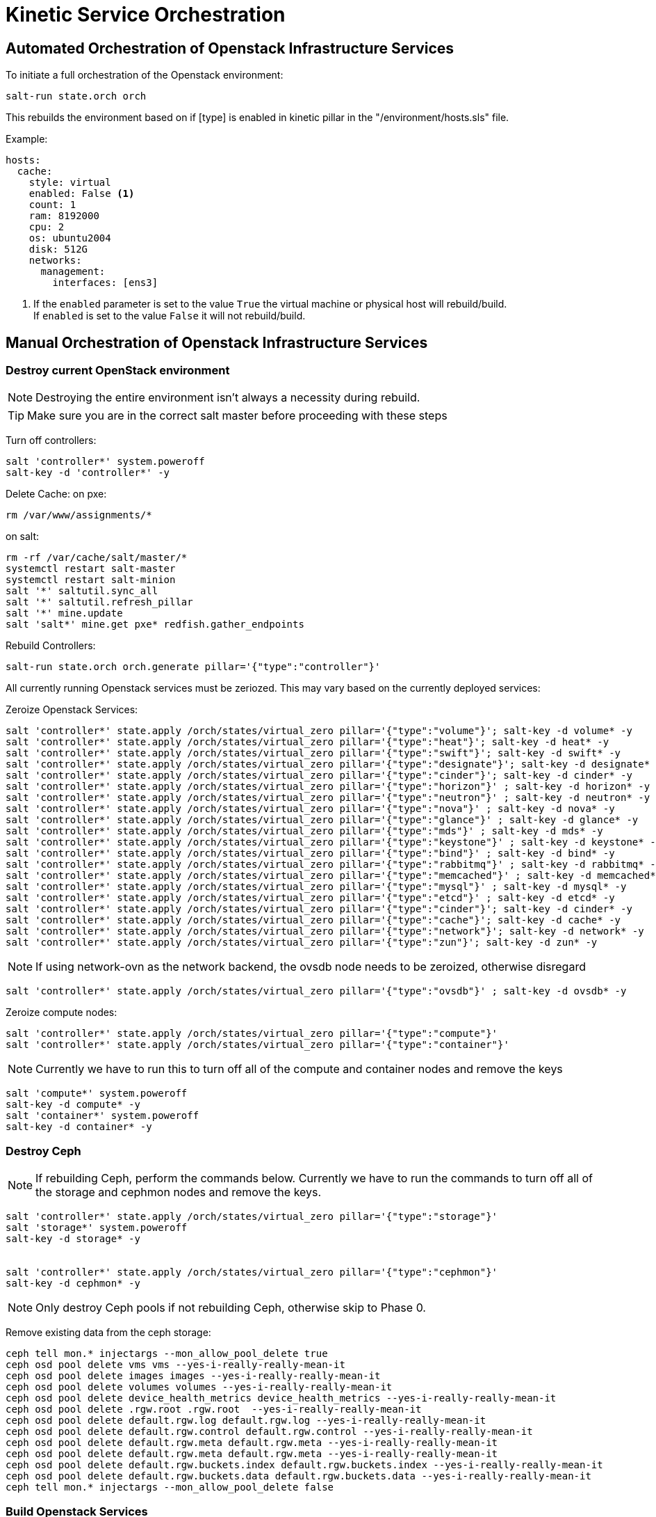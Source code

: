= Kinetic Service Orchestration

[#orchestration]
== Automated Orchestration of Openstack Infrastructure Services

To initiate a full orchestration of the Openstack environment:

----
salt-run state.orch orch
----

This rebuilds the environment based on if [type] is enabled in kinetic pillar in the "/environment/hosts.sls" file.

Example:

----
hosts:
  cache:
    style: virtual
    enabled: False <1>
    count: 1
    ram: 8192000
    cpu: 2
    os: ubuntu2004
    disk: 512G
    networks:
      management:
        interfaces: [ens3]
----

<1> If the `enabled` parameter is set to the value `True` the virtual machine or physical host will rebuild/build. +
If `enabled` is set to the value `False` it will not rebuild/build.

[#build]
== Manual Orchestration of Openstack Infrastructure Services

[#destroy_services]
=== Destroy current OpenStack environment


NOTE: Destroying the entire environment isn't always a necessity during rebuild.

TIP: Make sure you are in the correct salt master before proceeding with these steps

Turn off controllers:
----
salt 'controller*' system.poweroff
salt-key -d 'controller*' -y
----

Delete Cache:
on pxe:
----
rm /var/www/assignments/*
----

on salt:
----
rm -rf /var/cache/salt/master/*
systemctl restart salt-master
systemctl restart salt-minion
salt '*' saltutil.sync_all
salt '*' saltutil.refresh_pillar
salt '*' mine.update
salt 'salt*' mine.get pxe* redfish.gather_endpoints
----

Rebuild Controllers:
----
salt-run state.orch orch.generate pillar='{"type":"controller"}'
----

All currently running Openstack services must be zeriozed. This may vary based on the currently deployed services:

Zeroize Openstack Services:
----
salt 'controller*' state.apply /orch/states/virtual_zero pillar='{"type":"volume"}'; salt-key -d volume* -y
salt 'controller*' state.apply /orch/states/virtual_zero pillar='{"type":"heat"}'; salt-key -d heat* -y
salt 'controller*' state.apply /orch/states/virtual_zero pillar='{"type":"swift"}'; salt-key -d swift* -y
salt 'controller*' state.apply /orch/states/virtual_zero pillar='{"type":"designate"}'; salt-key -d designate* -y
salt 'controller*' state.apply /orch/states/virtual_zero pillar='{"type":"cinder"}'; salt-key -d cinder* -y
salt 'controller*' state.apply /orch/states/virtual_zero pillar='{"type":"horizon"}' ; salt-key -d horizon* -y
salt 'controller*' state.apply /orch/states/virtual_zero pillar='{"type":"neutron"}' ; salt-key -d neutron* -y
salt 'controller*' state.apply /orch/states/virtual_zero pillar='{"type":"nova"}' ; salt-key -d nova* -y
salt 'controller*' state.apply /orch/states/virtual_zero pillar='{"type":"glance"}' ; salt-key -d glance* -y
salt 'controller*' state.apply /orch/states/virtual_zero pillar='{"type":"mds"}' ; salt-key -d mds* -y
salt 'controller*' state.apply /orch/states/virtual_zero pillar='{"type":"keystone"}' ; salt-key -d keystone* -y
salt 'controller*' state.apply /orch/states/virtual_zero pillar='{"type":"bind"}' ; salt-key -d bind* -y
salt 'controller*' state.apply /orch/states/virtual_zero pillar='{"type":"rabbitmq"}' ; salt-key -d rabbitmq* -y
salt 'controller*' state.apply /orch/states/virtual_zero pillar='{"type":"memcached"}' ; salt-key -d memcached* -y
salt 'controller*' state.apply /orch/states/virtual_zero pillar='{"type":"mysql"}' ; salt-key -d mysql* -y
salt 'controller*' state.apply /orch/states/virtual_zero pillar='{"type":"etcd"}' ; salt-key -d etcd* -y
salt 'controller*' state.apply /orch/states/virtual_zero pillar='{"type":"cinder"}'; salt-key -d cinder* -y
salt 'controller*' state.apply /orch/states/virtual_zero pillar='{"type":"cache"}'; salt-key -d cache* -y
salt 'controller*' state.apply /orch/states/virtual_zero pillar='{"type":"network"}'; salt-key -d network* -y
salt 'controller*' state.apply /orch/states/virtual_zero pillar='{"type":"zun"}'; salt-key -d zun* -y
----

NOTE: If using network-ovn as the network backend, the ovsdb node needs to be zeroized, otherwise disregard
----
salt 'controller*' state.apply /orch/states/virtual_zero pillar='{"type":"ovsdb"}' ; salt-key -d ovsdb* -y
----

Zeroize compute nodes:
// salt-run state.orch orch.zeroize pillar='{"target":"compute"}'
----
salt 'controller*' state.apply /orch/states/virtual_zero pillar='{"type":"compute"}'
salt 'controller*' state.apply /orch/states/virtual_zero pillar='{"type":"container"}'
----

NOTE: Currently we have to run this to turn off all of the compute and container nodes and remove the keys

----
salt 'compute*' system.poweroff
salt-key -d compute* -y
salt 'container*' system.poweroff
salt-key -d container* -y
----

[#destroy_ceph]
=== Destroy Ceph

NOTE: If rebuilding Ceph, perform the commands below. Currently we have to run the commands to turn off all of the storage and cephmon nodes and remove the keys.

----
salt 'controller*' state.apply /orch/states/virtual_zero pillar='{"type":"storage"}'
salt 'storage*' system.poweroff
salt-key -d storage* -y


salt 'controller*' state.apply /orch/states/virtual_zero pillar='{"type":"cephmon"}'
salt-key -d cephmon* -y
----


NOTE: Only destroy Ceph pools if not rebuilding Ceph, otherwise skip to Phase 0.

Remove existing data from the ceph storage:

----
ceph tell mon.* injectargs --mon_allow_pool_delete true
ceph osd pool delete vms vms --yes-i-really-really-mean-it
ceph osd pool delete images images --yes-i-really-really-mean-it
ceph osd pool delete volumes volumes --yes-i-really-really-mean-it
ceph osd pool delete device_health_metrics device_health_metrics --yes-i-really-really-mean-it
ceph osd pool delete .rgw.root .rgw.root  --yes-i-really-really-mean-it
ceph osd pool delete default.rgw.log default.rgw.log --yes-i-really-really-mean-it
ceph osd pool delete default.rgw.control default.rgw.control --yes-i-really-really-mean-it
ceph osd pool delete default.rgw.meta default.rgw.meta --yes-i-really-really-mean-it
ceph osd pool delete default.rgw.meta default.rgw.meta --yes-i-really-really-mean-it
ceph osd pool delete default.rgw.buckets.index default.rgw.buckets.index --yes-i-really-really-mean-it
ceph osd pool delete default.rgw.buckets.data default.rgw.buckets.data --yes-i-really-really-mean-it
ceph tell mon.* injectargs --mon_allow_pool_delete false
----

[#build_services]
=== Build Openstack Services

NOTE: Ensure everything has been high stated before building the services

----
salt \* state.highstate
----

NOTE: Order of operations matter to meet dependency requirements

==== Phase 0

NOTE: If this is an initial build, the haproxy node will be need to be built first. The firewall may need to be manually pointed to the correct address for haproxy (currently handled by danos state module if enabled in pillar configuration).

----
salt-run state.orch orch.generate pillar='{"type":"cache"}'
salt-run state.orch orch.generate pillar='{"type":"haproxy"}'
----

==== Phase 1
----
salt-run state.orch orch.generate pillar='{"type":"mysql"}'
salt-run state.orch orch.generate pillar='{"type":"etcd"}'
----

NOTE: If using network-ovn as the network backend, the ovsdb node needs to be created, otherwise disregard.
----
salt-run state.orch orch.generate pillar='{"type":"ovsdb"}'
----

----
salt-run state.orch orch.generate pillar='{"type":"rabbitmq"}'
salt-run state.orch orch.generate pillar='{"type":"memcached"}'
salt-run state.orch orch.generate pillar='{"type":"bind"}'
----



NOTE: If rebuilding CEPH, the cephmon nodes need to be rebuilt during this phase.
----
salt-run state.orch orch.generate pillar='{"type":"cephmon"}'
----

==== Phase 2

----
salt-run state.orch orch.generate pillar='{"type":"keystone"}'
----

NOTE: If rebuilding CEPH, the storage node needs to be rebuilt during this phase.

----
salt-run state.orch orch.generate pillar='{"type":"storage"}'
----

==== Phase 3
----
salt-run state.orch orch.generate pillar='{"type":"placement"}'
salt-run state.orch orch.generate pillar='{"type":"glance"}'
salt-run state.orch orch.generate pillar='{"type":"nova"}'
salt-run state.orch orch.generate pillar='{"type":"neutron"}'
salt-run state.orch orch.generate pillar='{"type":"network"}'
salt-run state.orch orch.generate pillar='{"type":"horizon"}'
salt-run state.orch orch.generate pillar='{"type":"guacamole"}'
salt-run state.orch orch.generate pillar='{"type":"heat"}'
salt-run state.orch orch.generate pillar='{"type":"cinder"}'
salt-run state.orch orch.generate pillar='{"type":"designate"}'
salt-run state.orch orch.generate pillar='{"type":"swift"}'
salt-run state.orch orch.generate pillar='{"type":"zun"}'
salt-run state.orch orch.generate pillar='{"type":"volume"}'
----

==== Phase 4
----
salt-run state.orch orch.generate pillar='{"type":"compute"}'
salt-run state.orch orch.generate pillar='{"type":"container"}'
----

=== Deprecated services
The following services are no longer used in the environment, documentation exists if there is a need to re-deploy the nodes.
----
salt-run state.orch orch.generate pillar='{"type":"barbican"}'
salt-run state.orch orch.generate pillar='{"type":"magnum"}'
salt-run state.orch orch.generate pillar='{"type":"share"}'
salt-run state.orch orch.generate pillar='{"type":"mds"}'
salt-run state.orch orch.generate pillar='{"type":"cyborg"}'
salt-run state.orch orch.generate pillar='{"type":"jproxy"}'
salt-run state.orch orch.generate pillar='{"type":"gpu"}'
----

[#troubleshooting]
Issues:
----
[ERROR   ] {'return': {'ready': False, 'type': 'neutron', 'comment': ['ovsdb-b5111677-cd25-5af8-8f04-f9169bbd685c is install but needs to be configure', 'ovsdb-c3906691-96df-5818-a688-eac4edd3d939 is install but needs to be configure', 'ovsdb-e1346c3d-b25e-5ade-b539-a659d208af6c is install but needs to be configure']}}
----

This indicates that a dependancy for the service was not met. +
This may happen when a service doesn't complete a build phase. Alternatively this may happen if a service was started too early after troubleshooting issues with a broken build. The build_phase can be set manually with the following commands:

----
salt '<service>' grains.setval build_phase configure
salt '<service>' mine.update
----

----
----------
                        ID: reboot_cephmon_configure
                  Function: salt.function
                      Name: system.reboot
                    Result: False
                   Comment: One or more requisite failed: orch/provision.apply_configure_cephmon
                   Started: 14:24:08.261439
                  Duration: 0.01 ms
                   Changes:   
              ----------
                        ID: wait_for_cephmon_configure_reboot
                  Function: salt.wait_for_event
                      Name: salt/minion/*/start
                    Result: False
                   Comment: One or more requisite failed: orch/provision.reboot_cephmon_configure
                   Started: 14:24:08.262216
                  Duration: 0.009 ms
                   Changes:   
              ----------
                        ID: set_build_phase_configure_cephmon
                  Function: salt.function
                      Name: grains.setval
                    Result: False
                   Comment: One or more requisite failed: orch/provision.apply_configure_cephmon
                   Started: 14:24:08.262574
                  Duration: 0.006 ms
                   Changes:   
              ----------
                        ID: set_build_phase_configure_mine_cephmon
                  Function: salt.function
                      Name: mine.update
                    Result: False
                   Comment: One or more requisite failed: orch/provision.set_build_phase_configure_cephmon
                   Started: 14:24:08.263654
                  Duration: 0.006 ms
                   Changes:   
----

This error is a catch-22 between ceph and the storage nodes. The storage nodes must be built next and and the cephmon service needs to be highstated.
